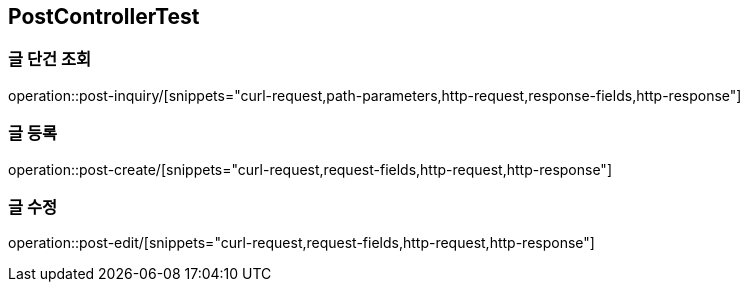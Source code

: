 == PostControllerTest

=== 글 단건 조회
operation::post-inquiry/[snippets="curl-request,path-parameters,http-request,response-fields,http-response"]

=== 글 등록
operation::post-create/[snippets="curl-request,request-fields,http-request,http-response"]

=== 글 수정
operation::post-edit/[snippets="curl-request,request-fields,http-request,http-response"]